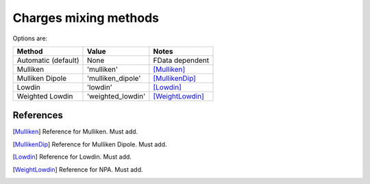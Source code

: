 .. _charges_methods:

**********************
Charges mixing methods
**********************

Options are:

+-----------------+-------------------+-----------------+
| Method          | Value             | Notes           |
+=================+===================+=================+
| Automatic       | None              | FData dependent |
| (default)       |                   |                 |
+-----------------+-------------------+-----------------+
| Mulliken        | 'mulliken'        | [Mulliken]_     |
+-----------------+-------------------+-----------------+
| Mulliken Dipole | 'mulliken_dipole' | [MullikenDip]_  |
+-----------------+-------------------+-----------------+
| Lowdin          | 'lowdin'          | [Lowdin]_       |
+-----------------+-------------------+-----------------+
| Weighted Lowdin | 'weighted_lowdin' | [WeightLowdin]_ |
+-----------------+-------------------+-----------------+

References
----------

.. [Mulliken] Reference for Mulliken.
              Must add.

.. [MullikenDip] Reference for Mulliken Dipole.
                 Must add.

.. [Lowdin] Reference for Lowdin.
            Must add.

.. [WeightLowdin] Reference for NPA.
         Must add.

